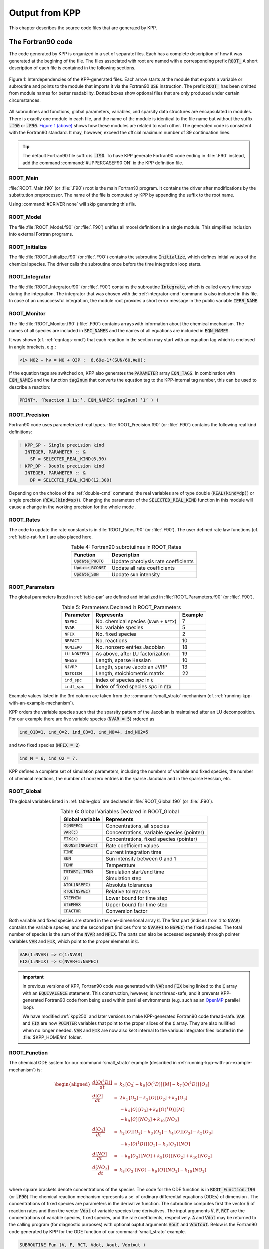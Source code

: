 .. _output-from-kpp:

###############
Output from KPP
###############

This chapter describes the source code files that are generated by
KPP.

.. _f90-code:

==================
The Fortran90 code
==================

The code generated by KPP is organized in a set of separate files. Each
has a complete description of how it was generated at the begining of
the file. The files associated with root are named with a
corresponding prefix :code:`ROOT_`  A short description of each file
is contained in the following sections.

.. figure:: ../_static/kpp2_use_diagr.png
   :align: center
   :alt: Figure 1: Interdependencies of the KPP-generated files

   Figure 1: Interdependencies of the KPP-generated files. Each arrow
   starts at the module that exports a variable or subroutine and
   points to the module that imports it via the Fortran90 :code:`USE`
   instruction.  The prefix :code:`ROOT_` has been omitted from module
   names for better readability. Dotted boxes show optional files that
   are only produced under certain circumstances.

All subroutines and functions, global parameters, variables, and
sparsity data structures are encapsulated in modules. There is exactly
one module in each file, and the name of the module is identical to the
file name but without the suffix :code:`.f90` or :code:`.F90`. `Figure 1
(above) <The Fortran90 code_>`_ shows how these modules are related to
each other. The generated code is consistent with the Fortran90
standard. It may, however, exceed the official maximum number of 39
continuation lines.

.. tip::

   The default Fortran90 file suffix is :code:`.f90`.  To have KPP
   generate Fortran90 code ending in :file:`.F90` instead, add the
   command :command:`#UPPERCASEF90 ON` to the KPP definition file.

.. _Main:

ROOT_Main
---------

:file:`ROOT_Main.f90` (or :file:`.F90`) root is the main
Fortran90 program. It contains the driver after modifications by the
substitution preprocessor. The name of the file is computed by KPP by
appending the suffix to the root name.

Using :command:`#DRIVER none` will skip generating this file.

.. _Model:

ROOT_Model
----------

The file :file:`ROOT_Model.f90` (or :file:`.F90`) unifies all model
definitions in a single module. This simplifies inclusion into
external Fortran programs.

.. _Initialize:

ROOT_Initialize
---------------

The file :file:`ROOT_Initialize.f90` (or :file:`.F9O`)
contains the subroutine :code:`Initialize`, which defines initial
values of the chemical species. The driver calls the subroutine once
before the time integration loop starts.

.. _Integrator:

ROOT_Integrator
---------------

The file :file:`ROOT_Integrator.f90` (or :file:`.F90`)
contains the subroutine :code:`Integrate`, which is called every time
step during the integration. The integrator that was chosen with the
:ref:`integrator-cmd` command is also included in this file.  In case
of an unsuccessful integration, the module root provides a short error
message  in the public variable :code:`IERR_NAME`.

.. _Monitor:

ROOT_Monitor
------------

The file :file:`ROOT_Monitor.f90` (:file:`.F90`) contains
arrays with information about the chemical mechanism. The names of all
species are included in :code:`SPC_NAMES` and the names of all
equations are included in :code:`EQN_NAMES`.

It was shown (cf. :ref:`eqntags-cmd`) that each reaction
in the section may start with an equation tag which is enclosed in
angle brackets, e.g.:

.. code-block:: console

    <1> NO2 + hv = NO + O3P :  6.69e-1*(SUN/60.0e0);

If the equation tags are switched on, KPP also generates the
:code:`PARAMETER` array :code:`EQN_TAGS`. In combination with
:code:`EQN_NAMES` and the function :code:`tag2num` that converts the
equation tag to the KPP-internal tag number, this can be used to
describe a reaction:

.. code-block:: none

   PRINT*, ’Reaction 1 is:’, EQN_NAMES( tag2num( ’1’ ) )

.. _Precision:

ROOT_Precision
--------------

Fortran90 code uses parameterized real
types. :file:`ROOT_Precision.f90` (or :file:`.F90`) contains the
following real kind definitions:

.. code-block:: F90

   ! KPP_SP - Single precision kind
     INTEGER, PARAMETER :: &
       SP = SELECTED_REAL_KIND(6,30)
   ! KPP_DP - Double precision kind
     INTEGER, PARAMETER :: &
       DP = SELECTED_REAL_KIND(12,300)

Depending on the choice of the :ref:`double-cmd` command, the real
variables are of type double (:code:`REAL(kind=dp)`) or single
precision (:code:`REAL(kind=sp)`). Changing the parameters of the
:code:`SELECTED_REAL_KIND` function in this module will cause a change
in the working precision for the whole model.

.. _Rates:

ROOT_Rates
----------

The code to update the rate constants is in :file:`ROOT_Rates.f90` (or
:file:`.F90`). The user defined rate law functions (cf.
:ref:`table-rat-fun`) are also placed here.

.. _table-rat-fun:

.. table:: Table 4: Fortran90 subrotutines in ROOT_Rates
   :align: center

   +-----------------------+--------------------------------------+
   | Function              | Description                          |
   +=======================+======================================+
   | :code:`Update_PHOTO`  | Update photolysis rate coefficients  |
   +-----------------------+--------------------------------------+
   | :code:`Update_RCONST` | Update all rate coefficients         |
   +-----------------------+--------------------------------------+
   | :code:`Update_SUN`    | Update sun intensity                 |
   +-----------------------+--------------------------------------+

.. _Parameters:

ROOT_Parameters
---------------

The global parameters listed in :ref:`table-par` are defined and
initialized in :file:`ROOT_Parameters.f90` (or :file:`.F90`).

.. _table-par:

.. table:: Table 5: Parameters Declared in ROOT_Parameters
   :align: center

   +----------------+---------------------------------------------+---------+
   | Parameter      | Represents                                  | Example |
   +================+=============================================+=========+
   | ``NSPEC``      | No. chemical species (``NVAR`` + ``NFIX``)  | 7       |
   +----------------+---------------------------------------------+---------+
   | ``NVAR``       | No. variable species                        | 5       |
   +----------------+---------------------------------------------+---------+
   | ``NFIX``       | No. fixed species                           | 2       |
   +----------------+---------------------------------------------+---------+
   | ``NREACT``     | No. reactions                               | 10      |
   +----------------+---------------------------------------------+---------+
   | ``NONZERO``    | No. nonzero entries Jacobian                | 18      |
   +----------------+---------------------------------------------+---------+
   | ``LU_NONZERO`` | As above, after LU factorization            | 19      |
   +----------------+---------------------------------------------+---------+
   | ``NHESS``      | Length, sparse Hessian                      | 10      |
   +----------------+---------------------------------------------+---------+
   | ``NJVRP``      | Length, sparse Jacobian JVRP                | 13      |
   +----------------+---------------------------------------------+---------+
   | ``NSTOICM``    | Length, stoichiometric matrix               | 22      |
   +----------------+---------------------------------------------+---------+
   | ``ind_spc``    | Index of species *spc* in :code:`C`         |         |
   +----------------+---------------------------------------------+---------+
   | ``indf_spc``   | Index of fixed species *spc* in :code:`FIX` |         |
   +----------------+---------------------------------------------+---------+

Example values listed in the 3rd column are taken from the
:command:`small_strato` mechanism (cf.
:ref:`running-kpp-with-an-example-mechanism`).

KPP orders the variable species such that the sparsity pattern of the
Jacobian is maintained after an LU decomposition. For our example there
are five variable species (:code:`NVAR = 5`) ordered as

.. code-block:: F90

   ind_O1D=1, ind_O=2, ind_O3=3, ind_NO=4, ind_NO2=5

and two fixed species (:code:`NFIX = 2`)

.. code-block:: F90

   ind_M = 6, ind_O2 = 7.

KPP defines a complete set of simulation parameters, including the
numbers of variable and fixed species, the number of chemical reactions,
the number of nonzero entries in the sparse Jacobian and in the sparse
Hessian, etc.

.. _Global:

ROOT_Global
-----------

The global variables listed in :ref:`table-glob` are declared in
:file:`ROOT_Global.f90` (or :file:`.F90`).

.. _table-glob:

.. table:: Table 6: Global Variables Declared in ROOT_Global
   :align: center

   +-------------------------+---------------------------------------------+
   | Global variable         | Represents                                  |
   +=========================+=============================================+
   | :code:`C(NSPEC)`        | Concentrations, all species                 |
   +-------------------------+---------------------------------------------+
   | :code:`VAR(:)`          | Concentrations, variable species (pointer)  |
   +-------------------------+---------------------------------------------+
   | :code:`FIX(:)`          | Concentrations, fixed species (pointer)	   |
   +-------------------------+---------------------------------------------+
   | :code:`RCONST(NREACT)`  | Rate coefficient values			   |
   +-------------------------+---------------------------------------------+
   | :code:`TIME`            | Current integration time			   |
   +-------------------------+---------------------------------------------+
   | :code:`SUN`             | Sun intensity between 0 and 1		   |
   +-------------------------+---------------------------------------------+
   | :code:`TEMP`            | Temperature				   |
   +-------------------------+---------------------------------------------+
   | :code:`TSTART, TEND`    | Simulation start/end time		   |
   +-------------------------+---------------------------------------------+
   | :code:`DT`              | Simulation step				   |
   +-------------------------+---------------------------------------------+
   | :code:`ATOL(NSPEC)`     | Absolute tolerances			   |
   +-------------------------+---------------------------------------------+
   | :code:`RTOL(NSPEC)`     | Relative tolerances			   |
   +-------------------------+---------------------------------------------+
   | :code:`STEPMIN`         | Lower bound for time step		   |
   +-------------------------+---------------------------------------------+
   | :code:`STEPMAX`         | Upper bound for time step		   |
   +-------------------------+---------------------------------------------+
   | :code:`CFACTOR`         | Conversion factor                           |
   +-------------------------+---------------------------------------------+

Both variable and fixed species are stored in the one-dimensional
array :code:`C`. The first part (indices from :code:`1` to :code:`NVAR`)
contains the variable species, and the second part (indices from to
:code:`NVAR+1` to :code:`NSPEC`) the fixed species. The total number
of species is the sum of the :code:`NVAR` and :code:`NFIX`. The parts
can also be accessed separately through pointer variables :code:`VAR` and
:code:`FIX`, which point to the proper elements in :code:`C`.

.. code-block:: F90

   VAR(1:NVAR) => C(1:NVAR)
   FIX(1:NFIX) => C(NVAR+1:NSPEC)

.. important::

   In previous versions of KPP, Fortran90 code was generated with
   :code:`VAR` and :code:`FIX` being linked to the :code:`C` array
   with an :code:`EQUIVALENCE` statement.  This construction, however,
   is not thread-safe, and it prevents KPP-generated Fortran90 code
   from being used within parallel environments (e.g. such as an
   `OpenMP <https://openmp.org>`_ parallel loop).

   We have modified :ref:`kpp250` and later versions to make KPP-generated
   Fortran90 code thread-safe.  :code:`VAR` and
   :code:`FIX` are now :code:`POINTER` variables that
   point to the proper slices of the :code:`C` array.  They are also
   nullified when no longer needed.  :code:`VAR` and :code:`FIX` are
   now also kept internal to the various integrator files located in
   the :file:`$KPP_HOME/int` folder.

.. _Function:

ROOT_Function
-------------

The chemical ODE system for our :command:`small_strato` example
(described in :ref:`running-kpp-with-an-example-mechanism`) is:

.. math::

   \begin{aligned}
   \frac{d[O(^1D)]}{dt} & = & k_{5}\, [O_3] - k_{6}\, [O(^1D)]\, [M] - k_{7}\, [O(^1D)]\, [O_3]\\
   \frac{d[O]}{dt} & = & 2\, k_{1}\, [O_2] - k_{2}\, [O]\, [O_2] + k_{3}\, [O_3]\\
   & & - k_{4}\, [O]\, [O_3]+ k_{6}\, [O(^1D)]\, [M]\\
   & & - k_{9}\, [O]\, [NO_2] + k_{10}\, [NO_2]\\
   \frac{d[O_3]}{dt} & = & k_{2}\, [O]\, [O_2] - k_{3}\,
   [O_3] - k_{4}\, [O]\, [O_3] - k_{5}\, [O_3]\\
   & & - k_{7}\, [O(^1D)]\, [O_3] - k_{8}\, [O_3]\, [NO]\\
   \frac{d[NO]}{dt} & = & - k_{8}\, [O_3]\, [NO] + k_{9}\, [O]\, [NO_2] + k_{10}\, [NO_2]\\
   \frac{d[NO_2]}{dt} & = & k_{8}\, [O_3]\, [NO] - k_{9}\, [O]\, [NO_2] - k_{10}\, [NO_2]\\
   \end{aligned}

where square brackets denote concentrations of the species. The code for
the ODE function is in :code:`ROOT_Function.f90` (or :code:`.F90`) The
chemical reaction mechanism represents a set of ordinary differential
equations (ODEs) of dimension . The concentrations of fixed species
are parameters in the derivative function. The subroutine computes
first the vector :code:`A` of reaction rates and then the vector
:code:`Vdot` of variable species time derivatives. The input arguments
:code:`V`, :code:`F`, :code:`RCT` are the concentrations of variable
species, fixed species, and the rate coefficients,
respectively. :code:`A` and :code:`Vdot` may be returned to the
calling program (for diagnostic purposes) with optional ouptut
arguments :code:`Aout` and :code:`Vdotout`. Below is the Fortran90
code generated by KPP for the ODE function of our
:command:`small_strato` example.

.. code-block:: F90

   SUBROUTINE Fun (V, F, RCT, Vdot, Aout, Vdotout )

   ! V - Concentrations of variable species (local)
     REAL(kind=dp) :: V(NVAR)
   ! F - Concentrations of fixed species (local)
     REAL(kind=dp) :: F(NVAR)
   ! RCT - Rate constants (local)
     REAL(kind=dp) :: RCT(NREACT)
   ! Vdot - Time derivative of variable species concentrations
     REAL(kind=dp) :: Vdot(NVAR)
   ! Aout - Optional argument to return equation rate constants
     REAL(kind=dp), OPTIONAL :: Aout(NREACT)
   ! Vdotout - Optional argument to return time derivative of variable species
     REAL(kind=dp), OPTIONAL :: Vdotout(NVAR)


   ! Computation of equation rates
     A(1) = RCT(1)*F(2)
     A(2) = RCT(2)*V(2)*F(2)
     A(3) = RCT(3)*V(3)
     A(4) = RCT(4)*V(2)*V(3)
     A(5) = RCT(5)*V(3)
     A(6) = RCT(6)*V(1)*F(1)
     A(7) = RCT(7)*V(1)*V(3)
     A(8) = RCT(8)*V(3)*V(4)
     A(9) = RCT(9)*V(2)*V(5)
     A(10) = RCT(10)*V(5)

     !### Use Aout to return equation rates
     IF ( PRESENT( Aout ) ) Aout = A

   ! Aggregate function
     Vdot(1) = A(5)-A(6)-A(7)
     Vdot(2) = 2*A(1)-A(2)+A(3) &
               -A(4)+A(6)-A(9)+A(10)
     Vdot(3) = A(2)-A(3)-A(4)-A(5) &
               -A(7)-A(8)
     Vdot(4) = -A(8)+A(9)+A(10)
     Vdot(5) = A(8)-A(9)-A(10)

     !### Use Vdotout to return time deriv. of variable species
     IF ( PRESENT( Vdotout ) ) Vdotout = V

   END SUBROUTINE Fun

.. _Jacobian-and-JacobianSP:

ROOT_Jacobian and ROOT_JacobianSP
---------------------------------

The Jacobian matrix for our example contains 18 non-zero elements:

.. math::

   \begin{aligned}
     \mathbf{J}(1,1) & = & - k_{6}\, [{M}] - k_{7}\, [{O_3}]\\
     \mathbf{J}(1,3) & = & k_{5} - k_{7}\, [{O(^1D)}]\\
     \mathbf{J}(2,1) & = & k_{6}\, [{M}]\\
     \mathbf{J}(2,2) & = & - k_{2}\, [{O_2}] - k_{4}\, [{O_3}]
                           - k_{9}\, [{NO_2}]\\
     \mathbf{J}(2,3) & = & k_{3} - k_{4}\, [{O}]\\
     \mathbf{J}(2,5) & = & - k_{9}\, [{O}] + k_{10}\\
     \mathbf{J}(3,1) & = & - k_{7}\, [{O_3}]\\
     \mathbf{J}(3,2) & = & k_{2}\, [{O_2}] - k_{4}\, [{O_3}]\\
     \mathbf{J}(3,3) & = & - k_{3} - k_{4}\, [{O}] - k_{5} - k_{7}\,
                           [{O(^1D)}] - k_{8}\, [{NO}]\\
     \mathbf{J}(3,4) & = & - k_{8}\, [{O_3}]\\
     \mathbf{J}(4,2) & = & k_{9}\, [{NO_2}]\\
     \mathbf{J}(4,3) & = & - k_{8}\, [{NO}]\\
     \mathbf{J}(4,4) & = & - k_{8}\, [{O_3}]\\
     \mathbf{J}(4,5) & = & k_{9}\, [{O}] + k_{10}\\
     \mathbf{J}(5,2) & = & - k_{9}\, [{NO_2}]\\
     \mathbf{J}(5,3) & = & k_{8}\, [{NO}]\\
     \mathbf{J}(5,4) & = & k_{8}\, [{O_3}]\\
     \mathbf{J}(5,5) & = & - k_{9}\, [{O}] - k_{10}\\
   \end{aligned}

It defines how the temporal change of each chemical species depends on
all other species. For example, :math:`\mathbf{J}(5,2)` shows that :math:`NO_2`
(species number 5) is affected by :math:`O` (species number 2) via
reaction number R9. The sparse data structures for the Jacobian are
declared and initialized in :file:`ROOT_JacobianSP.f90` (or
:file:`.F90`). The code for the ODE Jacobian and
sparse multiplications is in :file:`ROOT_Jacobian.f90` (or
:file:`.F90`).

.. tip::

   Adding either :command:`#JACOBIAN SPARSE_ROW` or
   :command:`#JACOBIAN SPARSE_LU_ROW` to the KPP definition file will
   create the file :file:`ROOT_JacobianSP.f90` (or :file:`.F90`).

The Jacobian of the ODE function is automatically constructed by
KPP. KPP generates the Jacobian subroutine :code:`Jac` or
:code:`JacSP`  where the latter is generated when the sparse format is
required. Using the variable species :code:`V`, the fixed
species :code:`F`, and the rate coefficients :code:`RCT` as input, the
subroutine calculates the Jacobian :code:`JVS`. The default data
structures for the sparse compressed on rows Jacobian
representation are shown in :ref:`table-jac` (for the case where the LU fill-in
is accounted for).

.. _table-jac:

.. table:: Table 7: Sparse Jacobian Data Structures
   :align: center

   +------------------------------+-------------------------------------+
   | Global variable              | Represents                          |
   +==============================+=====================================+
   | :code:`JVS(LU_NONZERO)`      | Jacobian nonzero elements           |
   +------------------------------+-------------------------------------+
   | :code:`LU_IROW(LU_NONZERO)`  | Row indices                         |
   +------------------------------+-------------------------------------+
   | :code:`LU_ICOL(LU_NONZERO)`  | Column indices                      |
   +------------------------------+-------------------------------------+
   | :code:`LU_CROW(NVAR+1)`      | Start of rows                       |
   +------------------------------+-------------------------------------+
   | :code:`LU_DIAG(NVAR+1)`      | Diagonal entries                    |
   +------------------------------+-------------------------------------+

:code:`JVS` stores the :code:`LU_NONZERO` elements of the
Jacobian in row order. Each row :code:`I` starts at position
:code:`LU_CROW(I)`, and :code:`LU_CROW(NVAR+1)` =
:code:`LU_NONZERO+1`. The location of the :code:`I`-th diagonal
element is :code:`LU_DIAG(I)`. The sparse element :code:`JVS(K)` is
the Jacobian entry in row :code:`LU_IROW(K)` and column
:code:`LU_ICOL(K`). For the :command:`small_strato` example KPP
generates the following Jacobian sparse data structure:

.. code-block:: F90

   LU_ICOL = (/ 1,3,1,2,3,5,1,2,3,4, &
               5,2,3,4,5,2,3,4,5 /)
   LU_IROW = (/ 1,1,2,2,2,2,3,3,3,3, &
               3,4,4,4,4,5,5,5,5 /)
   LU_CROW = (/ 1,3,7,12,16,20 /)
   LU_DIAG = (/ 1,4,9,14,19,20 /)

This is visualized in Figure 2 below.. The sparsity coordinate
vectors are computed by KPP and initialized statically. These vectors
are constant as the sparsity pattern of the Jacobian does not change
during the computation.

.. _figure-2:

.. figure:: ../_static/small_jac.png
   :alt: Figure 2: The sparsity pattern of the Jacobian for the
	 small_strato example.
   :scale: 60%
   :align: center

   Figure 2: The sparsity pattern of the Jacobian for the
   :command:`small_strato` example. All non-zero elements are marked
   with a bullet. Note that even though :math:`\mathbf{J}(3,5)` is
   zero, it is also included here because of the fill-in.

Two other KPP-generated routines, :code:`Jac_SP_Vec` and
:code:`JacTR_SP_Vec` (see :ref:`table-jac-fun`) are useful for direct
and adjoint sensitivity analysis. They perform sparse multiplication of
:code:`JVS` (or its transpose for :code:`JacTR_SP_Vec`) with the
user-supplied vector :code:`UV` without any indirect addressing.

.. _table-jac-fun:

.. table:: Table 8: Fortran90 subroutines in ROOT_Jacobian
   :align: center

   +----------------------+----------------------------------------------+
   | Function             | Description                                  |
   +======================+==============================================+
   | :code:`Jac_SP`       | ODE Jacobian in sparse format                |
   +----------------------+----------------------------------------------+
   | :code:`Jac_SP_Vec`   | Sparse multiplication                        |
   +----------------------+----------------------------------------------+
   | :code:`JacTR_SP_Vec` | Sparse multiplication                        |
   +----------------------+----------------------------------------------+
   | :code:`Jac`          | ODE Jacobian in full format                  |
   +----------------------+----------------------------------------------+

.. _Hessian-and-HessianSP:

ROOT_Hessian and ROOT_HessianSP
-------------------------------

The sparse data structures for the Hessian are declared and initialized
in :file:`ROOT_Hessian.f90` (or :file:`.F90`). The Hessian
function and associated sparse multiplications are in
:code:`ROOT_HessianSP.f90` (or :code:`.F90`).

.. tip::

   Adding :command:`#HESSIAN ON` to the KPP definition file will
   create the file :file:`ROOT_Hessian.f90` (or :file:`.F90`)

   Additionally, if either :command:`#JACOBIAN SPARSE ROW` or
   :command:`#JACOBIAN SPARSE_LU_ROW` are also added to the KPP
   definition file, the file :file:`ROOT_HessianSP.f90` (or
   :file:`.F90`) will also be created.

The Hessian contains the second order derivatives of the time derivative
functions. More exactly, the Hessian is a 3-tensor such that

.. math::

   H_{i,j,k} = \frac{\partial^2 ({\mathrm{d}}c/{\mathrm{d}}t)_i}{\partial c_j \,\partial c_k}~,
     \qquad 1 \le i,j,k \le N_{\rm var}~.
   \label{eqn:Hessian1}

KPP generates the routine :code:`Hessian` (see :ref:`table-hess-fun`) below:

.. _table-hess-fun:

.. table:: Table 9: Fortran90 functions in ROOT_Hessian
   :align: center

   +--------------------+--------------------------------------+
   | Function           | Description                          |
   +====================+======================================+
   | :code:`Hessian`    | ODE Hessian in sparse format         |
   +--------------------+--------------------------------------+
   | :code:`Hess_Vec`   | Hessian action on vectors            |
   +--------------------+--------------------------------------+
   | :code:`HessTR_Vec` | Transposed Hessian action on vectors |
   +--------------------+--------------------------------------+

Using the variable species :code:`V`, the fixed species :code:`F`, and
the rate coefficients :code:`RCT` as input, the subroutine
:code:`Hessian` calculates the Hessian. The Hessian is a very sparse
tensor.  The sparsity of the Hessian for our example is visualized in
:ref:`figure-3`

.. _figure-3:

.. figure:: ../_static/small_hess1.png
   :alt: Figure 3: The Hessian of the small_strato example
   :align: center

   Figure 3: The Hessian of the small_strato example.

KPP computes the number of nonzero Hessian entries and saves it in the
variable :code:`NHESS`. The Hessian itself is represented in
coordinate sparse format. The real vector :code:`HESS` holds the values, and the
integer vectors :code:`IHESS_I`, :code:`IHESS_J`, and :code:`IHESS_K`
hold the indices of nonzero entries as illustrated in :ref:`table-hess`.

.. _table-hess:

.. table:: Table 10: Sparse Hessian Data
   :align: center

   +-------------------------+----------------------------------------------+
   | Variable                | Represents                                   |
   +=========================+==============================================+
   | :code:`HESS(NHESS)`     | Hessian nonzero elements :math:`H_{i,j,k}`   |
   +-------------------------+----------------------------------------------+
   | :code:`IHESS_I(NHESS)`  | Index :math:`i` of element :math:`H_{i,j,k}` |
   +-------------------------+----------------------------------------------+
   | :code:`IHESS_J(NHESS)`  | Index :math:`j` of element :math:`H_{i,j,k}` |
   +-------------------------+----------------------------------------------+
   | :code:`IHESS_J(NHESS)`  | Index :math:`k` of element :math:`H_{i,j,k}` |
   +-------------------------+----------------------------------------------+

Since the time derivative function is smooth, these Hessian matrices
are symmetric, :math:`\tt HESS_{i,j,k}`\ =\ :math:`\tt HESS_{i,k,j}`.
KPP stores only  those entries :math:`\tt HESS_{i,j,k}` with
:math:`j \le k`. The sparsity coordinate vectors :code:`IHESS_1`,
:code:`IHESS_J` and :code:`IHESS_K` are computed by KPP and
initialized statically. They are constant as the sparsity pattern of
the Hessian does not change during the computation.

The routines :code:`Hess_Vec` and :code:`HessTR_Vec` compute the
action of the Hessian (or its transpose) on a pair of user-supplied
vectors :code:`U1` and :code:`U2`. Sparse operations are employed to
produce the result vector.

.. _LinearAlgebra:

ROOT_LinearAlgebra
------------------

Sparse linear algebra routines are in the file
:file:`ROOT_LinearAlgebra.f90` (or :file:`.F90`). To
numerically solve for the chemical concentrations one must employ an
implicit timestepping technique, as the system is usually stiff. Implicit
integrators solve systems of the form

.. math:: P\, x = (I - h \gamma J)\, x = b

where the matrix :math:`P=I - h \gamma J` is refered to as the
“prediction matrix”. :math:`I` the identity matrix, :math:`h` the
integration time step, :math:`\gamma` a scalar parameter depending on
the method, and :math:`J` the system Jacobian. The vector :math:`b` is
the system right hand side and the solution :math:`x` typically
represents an increment to update the solution.

The chemical Jacobians are typically sparse, i.e. only a relatively
small number of entries are nonzero. The sparsity structure of :math:`P`
is given by the sparsity structure of the Jacobian, and is produced by
KPP (with account for the fill-in) as discussed above.

KPP generates the sparse linear algebra subroutine :code:`KppDecomp`
(see :ref:`table-la-fun`) which performs an in-place, non-pivoting,
sparse LU decomposition of the prediction matrix :math:`P`. Since the
sparsity structure accounts for fill-in, all elements of the full LU
decomposition are actually stored. The output argument :code:`IER`
returns a value that is nonzero if singularity is detected.

.. _table-la-fun:

.. table:: Table 11: Fortran90 functions in ROOT_LinearAlgebra
   :align: center

   +--------------------+--------------------------------------+
   | Function           | Description                          |
   +====================+======================================+
   | :code:`KppDecomp`  | Sparse LU decomposition              |
   +--------------------+--------------------------------------+
   | :code:`KppSolve`   | Sparse back subsitution              |
   +--------------------+--------------------------------------+
   | :code:`KppSolveTR` | Transposed sparse back substitution  |
   +--------------------+--------------------------------------+

The subroutines :code:`KppSolve` and :code:`KppSolveTr` and use the
in-place LU factorization :math:`P` as computed by and perform sparse
backward and forward substitutions (using :math:`P` or its
transpose). The sparse linear algebra routines :code:`KppDecomp` and
:code:`KppSolve` are extremely efficient, as shown by
:cite:t:`1996:Sandu_et_al`.

.. _Stoichiom-and-StoichiomSP:

ROOT_Stoichiom and ROOT_StoichiomSP
-----------------------------------

These files contain contain a description of the chemical mechanism in
stoichiometric form. The file  :file:`ROOT_Stoichiom.f90` (or
:file:`.F90`) contains the functions for reactant
products and its Jacobian, and derivatives with respect to rate
coefficients. The declaration and initialization of the stoichiometric
matrix and the associated sparse data structures is done in
:file:`ROOT_StochiomSP.f90` (or :file:`.F90`).

.. tip::

   Adding :command:`#STOICMAT ON` to the KPP definition file will
   create the file :file:`ROOT_Stoichiom.f90` (or :file:`.F90`)
   Also, if either :command:`#JACOBIAN SPARSE ROW` or
   :command:`#JACOBIAN SPARSE_LU_ROW` are also added to the KPP
   definition file, the file :file:`ROOT_StoichiomSP.f90` (or
   :file:`.F90`) will also be created.

The stoichiometric matrix is constant sparse. For our example the matrix
:code:`NSTOICM=22` has 22 nonzero entries out of 50 entries. KPP produces the
stoichiometric matrix in sparse, column-compressed format, as shown in
:ref:`table-sto`. Elements are stored in columnwise order in the
one-dimensional vector of values :code:`STOICM`. Their row and column indices
are stored in :code:`ICOL_STOICM` and :code:`ICOL_STOICM`
respectively. The vector :code:`CCOL_STOICM` contains pointers to
the start of each column. For example column :code:`j` starts in the sparse
vector at position :code:`CCOL_STOICM(j)` and ends at
:code:`CCOL_STOICM(j+1)-1`. The last value :code:`CCOL_STOICM(NVAR)` =
:code:`NSTOICHM+1` simplifies the handling of sparse data structures.

.. _table-sto:

.. table:: Table 12: Sparse Stoichiometric Matrix
   :align: center

   +-------------------------------+-----------------------------------------+
   | Variable                      | Represents                              |
   +===============================+=========================================+
   | :code:`STOICM(NSTOICM)`       | Stoichiometric matrix                   |
   +-------------------------------+-----------------------------------------+
   | :code:`IROW_STOICM(NSTOICM)`  | Row indices                             |
   +-------------------------------+-----------------------------------------+
   | :code:`ICOL_STOICM(NSTOICM)`  | Column indices                          |
   +-------------------------------+-----------------------------------------+
   | :code:`CCOL_STOICM(NREACT+1)` | Start of columns                        |
   +-------------------------------+-----------------------------------------+

.. _table-sto-fun:

.. table:: Table 13: Fortran90 functions in ROOT_Stoichiom
   :align: center

   +-------------------------+--------------------------------------------+
   | Variable                | Represents                                 |
   +=========================+============================================+
   | :code:`dFun_dRcoeff`    | Derivatives of Fun w/r/t rate coefficients |
   +-------------------------+--------------------------------------------+
   | :code:`dJac_dRcoeff`    | Derivatives of Jac w/r/t rate coefficients |
   +-------------------------+--------------------------------------------+
   | :code:`ReactantProd`    | Reactant products                          |
   +-------------------------+--------------------------------------------+
   | :code:`JacReactantProd` | Jacobian of reactant products              |
   +-------------------------+--------------------------------------------+

The subroutine :code:`ReactantProd` (see :ref:`table-sto-fun`)
computes the reactant products :code:`ARP` for each reaction, and the
subroutine :code:`JacReactantProd`  computes the Jacobian of reactant products
vector, i.e.:

.. math::

   \begin{aligned}
   \tt JVRP = {\partial{\tt ARP}}/{\partial{\tt V}}
   \end{aligned}

The matrix :code:`JVRP` is sparse and is computed and stored in row
compressed sparse format, as shown in :ref:`table-hess-fun`. The
parameter :code:`NJVRP` holds the number of nonzero elements. For our
:command:`small_strato` example:

.. code-block:: F90

   NJVRP = 13
   CROW_JVRP = (/ 1,1,2,3,5,6,7,9,11,13,14 /)
   ICOL_JVRP = (/ 2,3,2,3,3,1,1,3,3,4,2,5,4 /)

.. _table-jvrp:

.. table:: Table 14:. Sparse Data for Jacobian of Reactant Products
   :align: center

   +-------------------------------+-----------------------------------------+
   | Variable                      | Represents                              |
   +===============================+=========================================+
   | :code:`JVRP(NJVRP)`           | Nonzero elements of :code:`JVRP`        |
   +-------------------------------+-----------------------------------------+
   | :code:`ICOL_JVRP(NJVRP)`      | Column indices of :code:`JVRP`          |
   +-------------------------------+-----------------------------------------+
   | :code:`IROW_JVRP(NJVRP)`      | Row indices of :code:`JVRP`             |
   +-------------------------------+-----------------------------------------+
   | :code:`CROW_JVRP(NREACT+1)`   | Start of rows in :code:`JVRP`           |
   +-------------------------------+-----------------------------------------+

If :command:`#STOICMAT` is set to :command:`ON`, the stoichiometric
formulation allows a direct computation of the derivatives with
respect to rate coefficients.

The subroutine :code:`dFun_dRcoeff` computes the partial derivative
:code:`DFDR` of the ODE function with respect to a subset of
:code:`NCOEFF` reaction coefficients, whose indices are specified in the array

.. math::

   \begin{aligned}
   \tt DFDR = {\partial{\tt Vdot}}/{\partial{\tt RCT(JCOEFF)}}
   \end{aligned}

Similarly one can obtain the partial derivative of the Jacobian with
respect to a subset of the rate coefficients. More exactly, KPP
generates the subroutine :code:`dJacR_dCoeff`, which calculates
:code:`DJDR`, the product of this partial derivative with a
user-supplied vector :code:`U`:

.. math::

   \begin{aligned}
   \tt DJDR = [{\partial{\tt JVS}}/{\partial{\tt RCT(JCOEFF)}}]
   \times {\tt U}
   \end{aligned}

.. _Stochastic:

ROOT_Stochastic
---------------

If the generation of stochastic functions is switched on (i.e. when
the command :command:`#STOCHASTIC ON` is added to the KPP definition
file), KPP produces the file :code:`ROOT_Stochastic.f90` (or :code:`.F90`),
with the following functions:

:code:`Propensity` calculates the propensity vector. The propensity
function uses the number of molecules of variable (:code:`Nmlcv`) and
fixed (:code:`Nmlcf`) species, as well as the stochastic rate
coefficients (:code:`SCT`) to calculate the vector of propensity rates
(:code:`Propensity`). The propensity :math:`\tt Prop_j` defines the
probability that the next reaction in the system is the :math:`j^{th}`
reaction.

:code:`StochasticRates` converts deterministic rates to
stochastic. The stochastic rate coefficients (:code:`SCT`) are
obtained through a scaling of the deterministic rate
coefficients (:code:`RCT`). The scaling depends on the :code:`Volume`
of the reaction container and on the number of molecules which react.

:code:`MoleculeChange` calculates changes in the number of
molecules. When the reaction with index :code:`IRCT` takes place, the
number of molecules of species involved in that reaction changes. The
total number of molecules is updated by the function.

These functions are used by the Gillespie numerical integrators (direct
stochastic simulation algorithm). These integrators are provided in both
Fortran90 and C implementations (the template file name is
:file:`gillespie`). Drivers for stochastic simulations are also
implemented (the template file name is :code:`general_stochastic`.).

.. _Util:

ROOT_Util
---------

The utility and input/output functions are in :file:`ROOT_Util.f90`
(or :file:`ROOT_Util.F90`).  In addition to the chemical system
description routines discussed above, KPP generates several utility
routines, some of which are summarized in :ref:`table-util-fun`.

.. _table-util-fun:

.. table:: Table 15: Fortran90 subrotutines in ROOT_Util
   :align: center

   +---------------------------+---------------------------------------------+
   | Function                  | Description                                 |
   +===========================+=============================================+
   | :code:`GetMass`           | Check mass balance for selected atoms       |
   +---------------------------+---------------------------------------------+
   | :code:`Shuffle_kpp2user`  | Shuffle concentration vector                |
   +---------------------------+---------------------------------------------+
   | :code:`Shuffle_user2kpp`  | Shuffle concentration vector                |
   +---------------------------+---------------------------------------------+
   | :code:`InitSaveData`      | Utility for :command:`#LOOKAT` command      |
   +---------------------------+---------------------------------------------+
   | :code:`SaveData`          | Utility for :command:`#LOOKAT` command      |
   +---------------------------+---------------------------------------------+
   | :code:`CloseSaveData`     | Utility for :command:`#LOOKAT` command      |
   +---------------------------+---------------------------------------------+
   | :code:`tag2num`           | Calculate reaction number from equation tag |
   +---------------------------+---------------------------------------------+

The subroutines :code:`InitSaveData`, :code:`SaveData`, and
:code:`CloseSaveData` can be used to print the concentration of the
species that were selected with :command:`#LOOKAT` to the file
:file:`ROOT.dat` (cf. :ref:`lookat-and-monitor`).

.. _Mex-code:

ROOT_mex_Fun, ROOT_mex_Jac_SP, and ROOT_mex_Hessian
---------------------------------------------------

:program:`Mex` is a Matlab extension. KPP generates the mex
routines for the ODE function, Jacobian, and Hessian, for the target
languages C, Fortran77, and Fortran90.

.. tip::

   To generate Mex files, add the command :command:`#MEX ON` to the KPP
   definition file.

After compilation (using
Matlab’s mex compiler) the mex functions can be called instead of the
corresponding Matlab m-functions. Since the calling syntaxes are
identical, the user only has to insert the :program:`mex` string
within the corresponding function name. Replacing m-functions by
mex-functions gives the same numerical results, but the computational
time could be considerably smaller, especially for large kinetic
systems.

If possible we recommend to build mex files using the C
language, as Matlab offers most mex interface options for the C
language. Moreover,Matlab distributions come with a native C
compiler (:program:`lcc`) for building executable functions from mex
files. Fortran77 mex files work well on most platforms without
additional efforts. However, the mex files built using Fortran90 may
require further platform-specific tuning of the mex
compiler options.

.. _Makefile:

============
The Makefile
============

KPP produces a Makefile that allows for an easy compilation of all
KPP-generated source files. The file name is
:file:`Makefile_ROOT`. The Makefile assumes that  the selected driver
contains the main program. However, if no driver was selected
(i.e. :command:`#DRIVER none`), it is necessary to add the name of the
main program file manually to the Makefile.

.. _C-code:

==========
The C code
==========

The driver file :file:`ROOT.c` contains the main (driver) and
numerical integrator functions, as well as declarations and
initializations of global variables.

The generated C code includes
three header files which are :code:`#include`-d in other files as
appropriate.

#. The global parameters (cf. :ref:`table-par`) are :code:`#include`-d in
   the header file :file:`ROOT_Parameters.h`

#. The global variables (cf. :ref:`table-glob`) are extern-declared in
   :file:`ROOT_Global.h` and declared in the driver file :file:`ROOT.c`.

#. The header file :file:`ROOT_Sparse.h` contains extern declarations
   of sparse data structures for the Jacobian (cf.
   :ref:`table-jac`),Hessian (cf. :ref:`table-hess`) and stoichiometric
   matrix (cf. :ref:`table-sto`), and the Jacobian of reaction
   products (cf. :ref:`table-jvrp`). The actual declarations of each
   datastructures is done in the corresponding files.

The code for the ODE function (see section :ref:`Function`) is in
:file:`ROOT_Function.c`.  The code for the ODE Jacobian and sparse
multiplications (cf. :ref:`Jacobian-and-JacobianSP`) is in
:file:`ROOT_Jacobian.c`, and the declaration and initialization of the
Jacobian sparse data structures is in the file
:file:`ROOT_JacobianSP.c`.  Similarly, the Hessian function and
associated sparse multiplications  (cf. :ref:`Hessian-and-HessianSP`)
are in :file:`ROOT_Hessian.c`, and the declaration and initialization
of Hessian sparse data structures are in :file:`ROOT_HessianSP.c`.

The file :file:`ROOT_Stoichiom.c` contains the functions for reactant
products and its Jacobian, and derivatives with respect to rate coefficients
(cf. :ref:`Stoichiom-and-StoichiomSP`) . The declaration and
initialization of the stoichiometric matrix and the associated sparse
data structures (cf. :ref:`table-sto`) is done in :file:`ROOT_StoichiomSP.c`.

Sparse linear algebra routines (cf. :ref:`LinearAlgebra`) are
in the file :file:`ROOT_LinearAlgebra.c`.  The code to update the rate
constants and user defined code for rate laws is in :file:`ROOT_Rates.c`.

Various utility and input/output functions (cf. :ref:`Util`) are in
:file:`ROOT_Util.c` and :file:`ROOT_Monitor.c`.

Finally, mex gateway routines that allow the C implementation of the ODE
function, Jacobian, and Hessian to be called directly from Matlab
(cf. :ref:`Mex-code`) are also generated (in the files
:file:`ROOT_mex_Fun.c`, :file:`ROOT_mex_Jac_SP.c`, and
:file:`ROOT_mex_Hessian.c`).

.. _matlab-code:

===============
The Matlab code
===============

`Matlab <http://www.mathworks.com/products/matlab/>`_ provides a high-level
programming environment that allows algorithm development, numerical
computations, and data analysis and visualization. The KPP-generated
Matlab code allows for a rapid prototyping of chemical kinetic schemes,
and for a convenient analysis and visualization of the results.
Differences between different kinetic mechanisms can be easily
understood. The Matlab code can be used to derive reference numerical
solutions, which are then compared against the results obtained with
user-supplied numerical techniques. Last but not least Matlab is an
excellent environment for educational purposes. KPP/Matlab can be used
to teach students fundamentals of chemical kinetics and chemical
numerical simulations.

Each Matlab function has to reside in a separate m-file. Function calls
use the m-function-file names to reference the function. Consequently,
KPP generates one m-function-file for each of the functions discussed in
the sections entitled :ref:`Function` ,
:ref:`Jacobian-and-JacobianSP`, :ref:`Hessian-and-HessianSP`,
:ref:`Stoichiom-and-StoichiomSP`, :ref:`Util`.  The names of the
m-function-files are the same as the names of the functions (prefixed
by the model name :code:`ROOT`.

The Matlab syntax for calling each function is

.. code-block:: matlab

   [Vdot] = Fun    (V, F, RCT);
   [JVS ] = Jac_SP (V, F, RCT);
   [HESS] = Hessian(V, F, RCT);

The variables of :ref:`table-par` are defined as Matlab :code:`global`
variables and initialized in the file
:file:`ROOT_parameter_defs.m`. The variables of :ref:`table-glob` are
declared as Matlab :code:`global` variables in the file
:file:`ROOT_global_defs.m`. They can be accessed from within each
Matlab function  by using declarations of the variables of interest.

The sparse data structures for the Jacobian (cf. :ref:`table-jac`), the Hessian
(cf. :ref:`table-hess`), the stoichiometric matrix (cf. :ref:`table-sto`),
and the Jacobian of reaction (see :ref:`table-jvrp`) are declared as
Matlab :code:`global` variables in the file
:file:`ROOT_Sparse_defs.m`.  They are initialized in separate m-files,
namely :file:`ROOT_JacobianSP.m`, :file:`ROOT_HessianSP.m`, and
:file:`ROOT_StoichiomSP.m` respectively.

Two wrappers (:file:`ROOT_Fun_Chem.m` and :file:`ROOT_Jac_SP_Chem.m`) are
provided for interfacing the ODE function and the sparse ODE Jacobian
with Matlab’s suite of ODE integrators. Specifically, the syntax of
the wrapper calls matches the syntax required by Matlab’s integrators
like ode15s. Moreover, the Jacobian wrapper converts the sparse KPP
format into a Matlab sparse matrix.

.. _table-matlab:

.. table:: Table 16: List of Matlab model files
   :align: center

   +----------------------------------+-------------------------------------+
   | Function                         | Description                         |
   +==================================+=====================================+
   | :file:`ROOT.m`                   | Driver                              |
   +----------------------------------+-------------------------------------+
   | :file:`ROOT_parameter_defs.m`    | Global parameters                   |
   +----------------------------------+-------------------------------------+
   | :file:`ROOT_global_defs.m`       | Global variables                    |
   +----------------------------------+-------------------------------------+
   | :file:`ROOT_sparse_defs.m`       | Global sparsity data                |
   +----------------------------------+-------------------------------------+
   | :file:`ROOT_Fun_Chem.m`          | Template for ODE function           |
   +----------------------------------+-------------------------------------+
   | :file:`ROOT_Fun.m`               | ODE function                        |
   +----------------------------------+-------------------------------------+
   | :file:`ROOT_Jac_Chem.m`          | Template for ODE Jacobian           |
   +----------------------------------+-------------------------------------+
   | :file:`ROOT_Jac_SP.m`            | Jacobian in sparse format           |
   +----------------------------------+-------------------------------------+
   | :file:`ROOT_JacobianSP.m`        | Sparsity data structures            |
   +----------------------------------+-------------------------------------+
   | :file:`ROOT_Hessian.m`           | ODE Hessian in sparse format        |
   +----------------------------------+-------------------------------------+
   | :file:`ROOT_HessianSP.m`         | Sparsity data structures            |
   +----------------------------------+-------------------------------------+
   | :file:`ROOT_Hess_Vec.m`          | Hessian action on vectors           |
   +----------------------------------+-------------------------------------+
   | :file:`ROOT_HessTR_Vec.m`        | Transposed Hessian action on        |
   |                                  | vectors                             |
   +----------------------------------+-------------------------------------+
   | :file:`ROOT_stoichiom.m`         | Derivatives of Fun and Jac w/r/t    |
   |                                  | rate coefficients                   |
   +----------------------------------+-------------------------------------+
   | :file:`ROOT_stochiomSP.m`        | Sparse data                         |
   +----------------------------------+-------------------------------------+
   | :file:`ROOT_ReactantProd.m`      | Reactant products                   |
   +----------------------------------+-------------------------------------+
   | :file:`ROOT_JacReactantProd.m`   | Jacobian of reactant products       |
   +----------------------------------+-------------------------------------+
   | :file:`ROOT_Rates.m`             | User-defined rate reaction laws     |
   +----------------------------------+-------------------------------------+
   | :file:`ROOT_Update_PHOTO.m`      | Update photolysis rate coefficients |
   +----------------------------------+-------------------------------------+
   | :file:`ROOT_Update_RCONST.m`     | Update all rate coefficients        |
   +----------------------------------+-------------------------------------+
   | :file:`ROOT_Update_SUN.m`        | Update sola intensity               |
   +----------------------------------+-------------------------------------+
   | :file:`ROOT_GetMass.m`           | Check mass balance for selected     |
   |                                  | atoms                               |
   +----------------------------------+-------------------------------------+
   | :file:`ROOT_Initialize.m`        | Set initial values                  |
   +----------------------------------+-------------------------------------+
   | :file:`ROOT_Shuffle_kpp2user.m`  | Shuffle concentration vector        |
   +----------------------------------+-------------------------------------+
   | :file:`ROOT_Shuffle_user2kpp.m`  | Shuffle concentration vector        |
   +----------------------------------+-------------------------------------+

.. _Map:

============
The map file
============

The map file :file:`ROOT.map` contains a summary of all the functions,
subroutines and data structures defined in the code file, plus a
summary of the numbering and category of the species involved.

This file contains supplementary information for the user. Several
statistics are listed here, like the total number equations, the total
number of species, the number of variable and fixed species. Each
species from the chemical mechanism is then listed followed by its type
and numbering.

Furthermore it contains the complete list of all the functions generated
in the target source file. For each function, a brief description of the
computation performed is attached containing also the meaning of the
input and output parameters.

=================================================================
Output from the Integrators (:code:`ISTATUS` and :code:`RSTATUS`)
=================================================================

In order to obtain more information about the integration, KPP provides
the arrays :code:`ISTATUS` (integer) and :code:`RSTATUS` (real). Each of
them is an array of 20 elements. Array elements not listed here are
either not used or are integrator-specific options. Details can be found
in the comment lines of the individual integrator files in
:code:`$KPP_HOME/int/`.

ISTATUS
-------

.. table:: Summary of ISTATUS usage in the f90 integrators.
           Here, Y = used.
   :align: center

   +----------------------------+---+---+---+---+---+---+---+---+---+
   | ISTATUS                    | 1 | 2 | 3 | 4 | 5 | 6 | 7 | 8 | 9 |
   +============================+===+===+===+===+===+===+===+===+===+
   | beuler                     | Y | Y | Y | Y | Y | Y | Y | Y |   |
   +----------------------------+---+---+---+---+---+---+---+---+---+
   | dvode                      |   |   |   |   |   |   |   |   |   |
   +----------------------------+---+---+---+---+---+---+---+---+---+
   | exponential                |   |   |   |   |   |   |   |   |   |
   +----------------------------+---+---+---+---+---+---+---+---+---+
   | feuler                     |   |   |   |   |   |   |   |   |   |
   +----------------------------+---+---+---+---+---+---+---+---+---+
   | gillespie                  |   |   |   |   |   |   |   |   |   |
   +----------------------------+---+---+---+---+---+---+---+---+---+
   | lsode                      | Y | Y | Y |   |   |   |   |   |   |
   +----------------------------+---+---+---+---+---+---+---+---+---+
   | radau5                     | Y | Y | Y | Y | Y | Y | Y | Y |   |
   +----------------------------+---+---+---+---+---+---+---+---+---+
   | rosenbrock_adj             | Y | Y | Y | Y | Y | Y | Y | Y |   |
   +----------------------------+---+---+---+---+---+---+---+---+---+
   | rosenbrock                 | Y | Y | Y | Y | Y | Y | Y | Y |   |
   +----------------------------+---+---+---+---+---+---+---+---+---+
   | rosenbrock_tlm             | Y | Y | Y | Y | Y | Y | Y | Y | Y |
   +----------------------------+---+---+---+---+---+---+---+---+---+
   | rosenbrock_autoreduce      | Y | Y | Y | Y | Y | Y | Y | Y |   |
   +----------------------------+---+---+---+---+---+---+---+---+---+
   | runge_kutta_adj            | Y | Y | Y | Y | Y | Y | Y | Y |   |
   +----------------------------+---+---+---+---+---+---+---+---+---+
   | runge_kutta                | Y | Y | Y | Y | Y | Y | Y | Y |   |
   +----------------------------+---+---+---+---+---+---+---+---+---+
   | runge_kutta_tlm            | Y | Y | Y | Y | Y | Y | Y | Y |   |
   +----------------------------+---+---+---+---+---+---+---+---+---+
   | sdirk4                     | Y | Y | Y | Y | Y | Y | Y | Y |   |
   +----------------------------+---+---+---+---+---+---+---+---+---+
   | sdirk_adj                  | Y | Y | Y | Y | Y | Y | Y | Y |   |
   +----------------------------+---+---+---+---+---+---+---+---+---+
   | sdirk                      | Y | Y | Y | Y | Y | Y | Y | Y |   |
   +----------------------------+---+---+---+---+---+---+---+---+---+
   | sdirk_tlm                  | Y | Y | Y | Y | Y | Y | Y | Y |   |
   +----------------------------+---+---+---+---+---+---+---+---+---+
   | seulex                     | Y | Y | Y | Y | Y | Y | Y |   |   |
   +----------------------------+---+---+---+---+---+---+---+---+---+
   | tau_leap                   |   |   |   |   |   |   |   |   |   |
   +----------------------------+---+---+---+---+---+---+---+---+---+

.. option:: ISTATUS(1)

   Number of function calls.

.. option:: ISTATUS(2)

   Number of Jacobian calls.

.. option:: ISTATUS(3)

   Number of steps.

.. option:: ISTATUS(4)

   Number of accepted steps.

.. option:: ISTATUS(5)

   Number of rejected steps (except at very beginning).

.. option:: ISTATUS(6)

   Number of LU decompositions.

.. option:: ISTATUS(7)

   Number of forward/backward substitutions.

.. option:: ISTATUS(8)

   Number of singular matrix decompositions.

.. option:: ISTATUS(9)

   Number of Hessian calls.

.. option:: ISTATUS(10) ... ISTATUS(20)

   currently not used

RSTATUS
-------

.. table:: Summary of RSTATUS usage in the f90 integrators.
           Here, Y = used, s = solver specific usage.
   :align: center

   +----------------------------+---+---+---+---+
   | RSTATUS                    | 1 | 2 | 3 | 4 |
   +============================+===+===+===+===+
   | beuler                     | Y | Y | Y |   |
   +----------------------------+---+---+---+---+
   | dvode                      |   |   |   |   |
   +----------------------------+---+---+---+---+
   | exponential                |   |   |   |   |
   +----------------------------+---+---+---+---+
   | feuler                     |   |   |   |   |
   +----------------------------+---+---+---+---+
   | gillespie                  |   |   |   |   |
   +----------------------------+---+---+---+---+
   | lsode                      | Y | Y |   |   |
   +----------------------------+---+---+---+---+
   | radau5                     |   |   |   |   |
   +----------------------------+---+---+---+---+
   | rosenbrock_adj             | Y | Y | Y |   |
   +----------------------------+---+---+---+---+
   | rosenbrock                 | Y | Y | Y |   |
   +----------------------------+---+---+---+---+
   | rosenbrock_tlm             | Y | Y | Y |   |
   +----------------------------+---+---+---+---+
   | rosenbrock_autoreduce      | Y | Y | Y | s |
   +----------------------------+---+---+---+---+
   | runge_kutta_adj            | Y | Y | Y |   |
   +----------------------------+---+---+---+---+
   | runge_kutta                | Y | Y | Y |   |
   +----------------------------+---+---+---+---+
   | runge_kutta_tlm            | Y | Y | Y |   |
   +----------------------------+---+---+---+---+
   | sdirk4                     | Y | Y |   |   |
   +----------------------------+---+---+---+---+
   | sdirk_adj                  | Y | Y | Y |   |
   +----------------------------+---+---+---+---+
   | sdirk                      | Y | Y | Y |   |
   +----------------------------+---+---+---+---+
   | sdirk_tlm                  | Y | Y | Y |   |
   +----------------------------+---+---+---+---+
   | seulex                     |   |   |   |   |
   +----------------------------+---+---+---+---+
   | tau_leap                   |   |   |   |   |
   +----------------------------+---+---+---+---+

.. option:: RSTATUS(1)

   :code:`Texit`, the time corresponding to the computed :math:`Y`
   upon return.

.. option:: RSTATUS(2)

  :code:`Hexit`: the last accepted step before exit.

.. option:: RSTATUS(3)

   :code:`Hnew`: The last predicted step (not yet taken.  For multiple
   restarts, use :code:`Hnew` as :code:`Hstart` in the subsequent run.

.. option:: RSTATUS(4)

   (Solver-specific for :code:`rosenbrock_autoreduce`) :code:`AR_thr`:
   used to output the calculated (used) auto-reduction threshold for
   the integration. Useful when :code:`ICNTRL(10) > 0` where the
   threshold is dynamically determined based on a given species.

.. option:: RSTATUS(5) ... RSTATUS(20)

   currently not used
